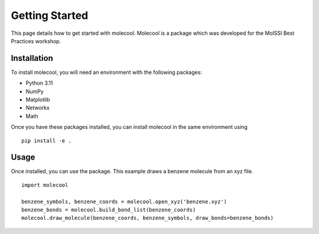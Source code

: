 Getting Started
===============

This page details how to get started with molecool. Molecool is a package which was developed for the MolSSI Best Practices workshop.

Installation
------------
To install molecool, you will need an environment with the following packages:

* Python 3.11
* NumPy
* Matplotlib
* Networkx
* Math

Once you have these packages installed, you can install molecool in the same environment using
::

    pip install -e .

Usage
-------
Once installed, you can use the package. This example draws a benzene molecule from an xyz file.
::

    import molecool

    benzene_symbols, benzene_coords = molecool.open_xyz('benzene.xyz')
    benzene_bonds = molecool.build_bond_list(benzene_coords)
    molecool.draw_molecule(benzene_coords, benzene_symbols, draw_bonds=benzene_bonds)

